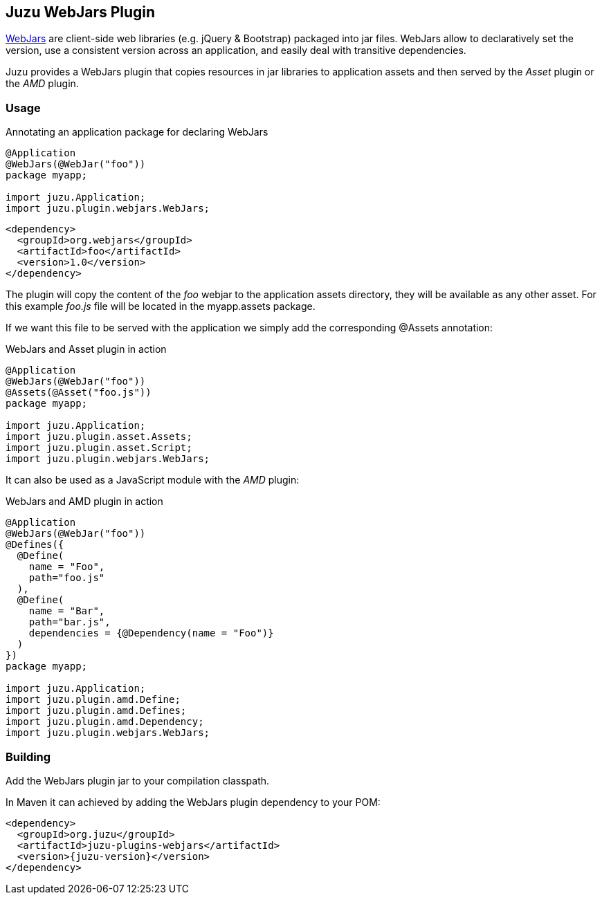 == Juzu WebJars Plugin

http://www.webjars.org/[WebJars] are client-side web libraries (e.g. jQuery & Bootstrap) packaged into jar files.
WebJars allow to declaratively set the version, use a consistent version across an application, and easily deal with transitive dependencies.

Juzu provides a WebJars plugin that copies resources in jar libraries to application assets and then served by the _Asset_
plugin or the _AMD_ plugin.


=== Usage

.Annotating an application package for declaring WebJars
[source,java]
----
@Application
@WebJars(@WebJar("foo"))
package myapp;

import juzu.Application;
import juzu.plugin.webjars.WebJars;
----

[source,xml]
----
<dependency>
  <groupId>org.webjars</groupId>
  <artifactId>foo</artifactId>
  <version>1.0</version>
</dependency>
----

The plugin will copy the content of the _foo_ webjar to the application +assets+ directory, they will be available as
any other asset. For this example _foo.js_ file will be located in the +myapp.assets+ package.

If we want this file to be served with the application we simply add the corresponding +@Assets+ annotation:

.WebJars and Asset plugin in action
[source,java]
----
@Application
@WebJars(@WebJar("foo"))
@Assets(@Asset("foo.js"))
package myapp;

import juzu.Application;
import juzu.plugin.asset.Assets;
import juzu.plugin.asset.Script;
import juzu.plugin.webjars.WebJars;
----

It can also be used as a JavaScript module with the _AMD_ plugin:

.WebJars and AMD plugin in action
[source,java]
----
@Application
@WebJars(@WebJar("foo"))
@Defines({
  @Define(
    name = "Foo", 
    path="foo.js"
  ),
  @Define(
    name = "Bar", 
    path="bar.js",
    dependencies = {@Dependency(name = "Foo")}
  )
})  
package myapp;

import juzu.Application;
import juzu.plugin.amd.Define;
import juzu.plugin.amd.Defines;
import juzu.plugin.amd.Dependency;
import juzu.plugin.webjars.WebJars;
----

=== Building

Add the WebJars plugin jar to your compilation classpath.

In Maven it can achieved by adding the WebJars plugin dependency to your POM:

[source,xml,subs="attributes,specialcharacters"]
----
<dependency>
  <groupId>org.juzu</groupId>
  <artifactId>juzu-plugins-webjars</artifactId>
  <version>{juzu-version}</version>
</dependency>
----
